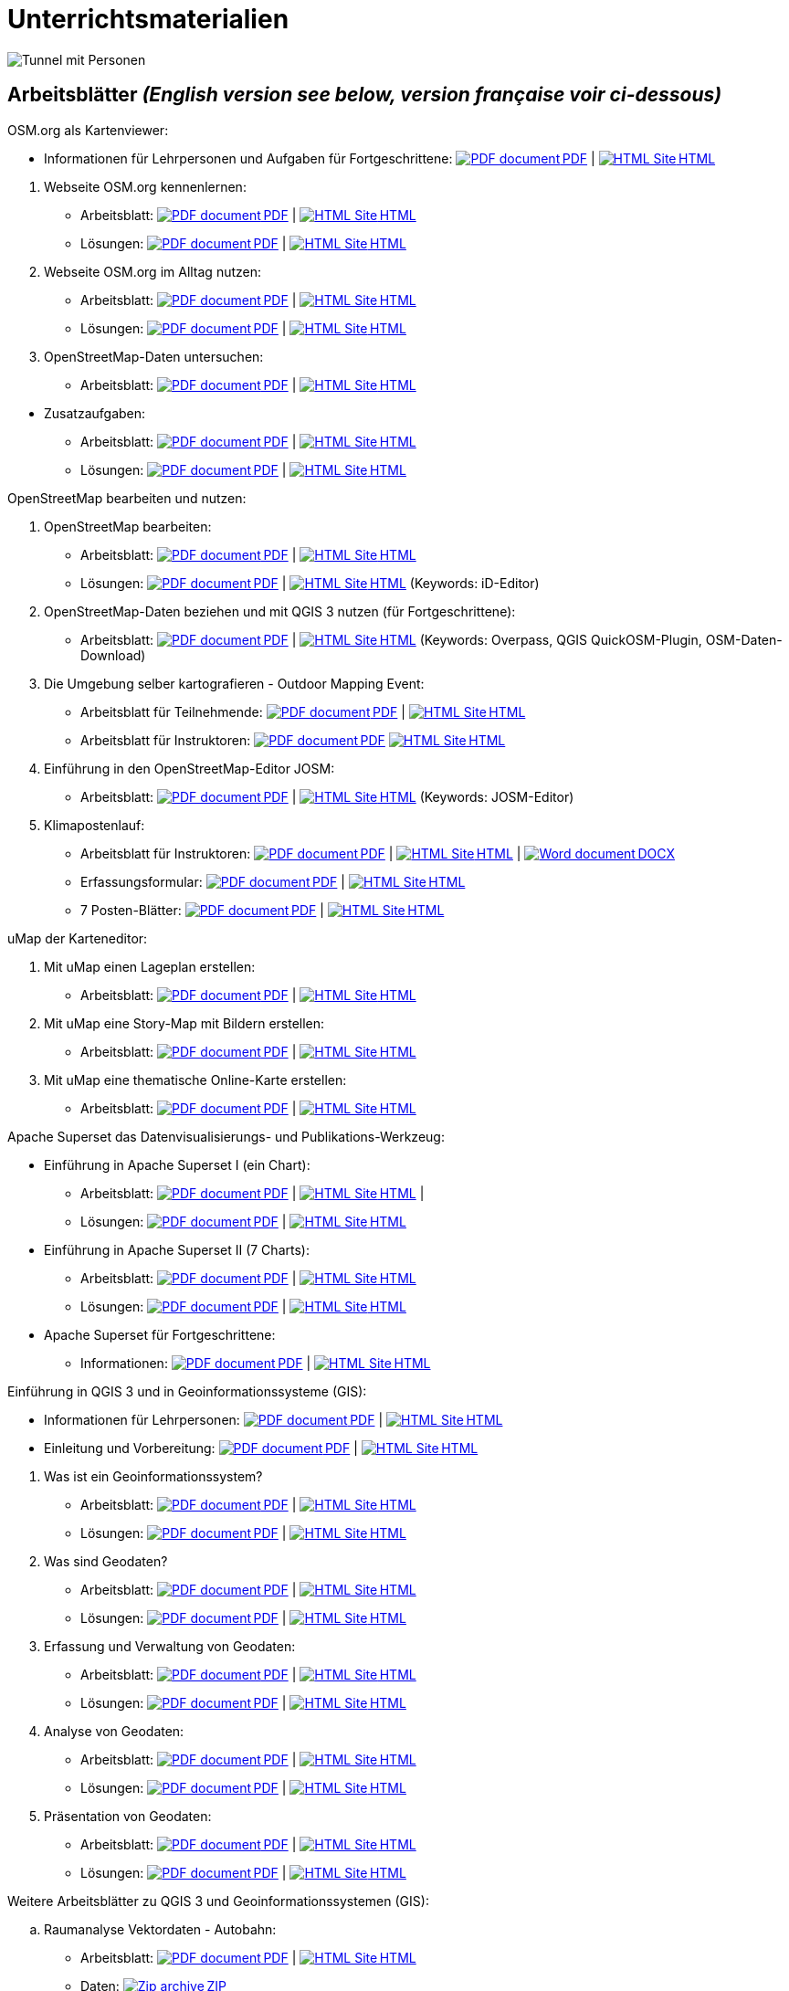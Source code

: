 = Unterrichtsmaterialien

:date: 2018-07-11
:category: OpenSchoolMaps
:tags: Arbeitsblatt-Entwurf, Anleitungs-Entwurf, PDF
:slug: materialien

:repo-url: https://gitlab.com/openschoolmaps/openschoolmaps.gitlab.io
:artifacts-url: {repo-url}/-/jobs/artifacts

// CI/CD overrides lehrmittel-url through CLI.
:lehrmittel-url: https://openschoolmaps.ch/lehrmittel
:osm-viewer-worksheets: {lehrmittel-url}/osm-org_als_kartenviewer/arbeitsblaetter_fuer_sus
:klimapostenlauf-url: {lehrmittel-url}/postenlauf_hsr

:pdf-icon: image:../file-icons/page_white_acrobat.png[PDF document]
:doc-icon: image:../file-icons/page_white_word.png[Word document]
:zip-icon: image:../file-icons/page_white_zip.png[Zip archive]
:html-icon: image:../file-icons/page_white_world.png[HTML Site]
:nnbsp: &#8239;

image::../images/tunnel.jpg["Tunnel mit Personen"]

== Arbeitsblätter _(English version see below, version française voir ci-dessous)_

.OSM.org als Kartenviewer:
* Informationen für Lehrpersonen und Aufgaben für Fortgeschrittene:
{lehrmittel-url}/osm-org_als_kartenviewer/infos_fuer_lp/01_osm-org_als_kartenviewer_lp-infos.pdf[{pdf-icon}{nnbsp}PDF] |
{lehrmittel-url}/osm-org_als_kartenviewer/infos_fuer_lp/01_osm-org_als_kartenviewer_lp-infos.html[{html-icon}{nnbsp}HTML]

//-
. Webseite OSM.org kennenlernen:
  * Arbeitsblatt:
  {osm-viewer-worksheets}/01_webseite_osm-org_kennenlernen.pdf[{pdf-icon}{nnbsp}PDF] |
  {osm-viewer-worksheets}/01_webseite_osm-org_kennenlernen.html[{html-icon}{nnbsp}HTML]
  * Lösungen:
  {osm-viewer-worksheets}/01_webseite_osm-org_kennenlernen_solutions.pdf[{pdf-icon}{nnbsp}PDF] |
  {osm-viewer-worksheets}/01_webseite_osm-org_kennenlernen_solutions.html[{html-icon}{nnbsp}HTML]

. Webseite OSM.org im Alltag nutzen:
  * Arbeitsblatt:
  {osm-viewer-worksheets}/02_webseite_osm-org_im_alltag_nutzen.pdf[{pdf-icon}{nnbsp}PDF] |
  {osm-viewer-worksheets}/02_webseite_osm-org_im_alltag_nutzen.html[{html-icon}{nnbsp}HTML]
  * Lösungen:
  {osm-viewer-worksheets}/02_webseite_osm-org_im_alltag_nutzen_solutions.pdf[{pdf-icon}{nnbsp}PDF] |
  {osm-viewer-worksheets}/02_webseite_osm-org_im_alltag_nutzen_solutions.html[{html-icon}{nnbsp}HTML]

. OpenStreetMap-Daten untersuchen:
  * Arbeitsblatt:
  {osm-viewer-worksheets}/03_openstreetmap-daten_untersuchen.pdf[{pdf-icon}{nnbsp}PDF] |
  {osm-viewer-worksheets}/03_openstreetmap-daten_untersuchen.pdf[{html-icon}{nnbsp}HTML]

//-
* Zusatzaufgaben:
** Arbeitsblatt:
{osm-viewer-worksheets}/04_zusatzaufgaben.pdf[{pdf-icon}{nnbsp}PDF] |
{osm-viewer-worksheets}/04_zusatzaufgaben.pdf[{html-icon}{nnbsp}HTML]

** Lösungen:
{osm-viewer-worksheets}/04_zusatzaufgaben_solutions.pdf[{pdf-icon}{nnbsp}PDF] |
{osm-viewer-worksheets}/04_zusatzaufgaben_solutions.pdf[{html-icon}{nnbsp}HTML]

//-
.OpenStreetMap bearbeiten und nutzen:
. OpenStreetMap bearbeiten:
  * Arbeitsblatt:
  {lehrmittel-url}/osm_bearbeiten/01_openstreetmap_bearbeiten.pdf[{pdf-icon}{nnbsp}PDF] |
  {lehrmittel-url}/osm_bearbeiten/01_openstreetmap_bearbeiten.html[{html-icon}{nnbsp}HTML]
  * Lösungen:
  {lehrmittel-url}/osm_bearbeiten/01_openstreetmap_bearbeiten_solutions.pdf[{pdf-icon}{nnbsp}PDF] |
  {lehrmittel-url}/osm_bearbeiten/01_openstreetmap_bearbeiten_solutions.html[{html-icon}{nnbsp}HTML]
  (Keywords: iD-Editor)

. OpenStreetMap-Daten beziehen und mit QGIS 3 nutzen (für Fortgeschrittene):
  * Arbeitsblatt:
  {lehrmittel-url}/osm_bearbeiten/02_osm-daten_beziehen.pdf[{pdf-icon}{nnbsp}PDF] |
  {lehrmittel-url}/osm_bearbeiten/02_osm-daten_beziehen.html[{html-icon}{nnbsp}HTML]
  (Keywords: Overpass, QGIS QuickOSM-Plugin, OSM-Daten-Download)

. Die Umgebung selber kartografieren - Outdoor Mapping Event:
  * Arbeitsblatt für Teilnehmende:
  {lehrmittel-url}/osm_bearbeiten/03b_die_umgebung_selber_kartografieren_teilnehmer.pdf[{pdf-icon}{nnbsp}PDF] | {lehrmittel-url}/osm_bearbeiten/03b_die_umgebung_selber_kartografieren_teilnehmer.html[{html-icon}{nnbsp}HTML]
  * Arbeitsblatt für Instruktoren:
  {lehrmittel-url}/osm_bearbeiten/03a_die_umgebung_selber_kartografieren_instruktoren.pdf[{pdf-icon}{nnbsp}PDF]
  {lehrmittel-url}/osm_bearbeiten/03a_die_umgebung_selber_kartografieren_instruktoren.html[{html-icon}{nnbsp}HTML]

. Einführung in den OpenStreetMap-Editor JOSM:
  * Arbeitsblatt:
  {lehrmittel-url}/osm_bearbeiten/04_josm_einfuehrung.pdf[{pdf-icon}{nnbsp}PDF] |
  {lehrmittel-url}/osm_bearbeiten/04_josm_einfuehrung.html[{html-icon}{nnbsp}HTML]
  (Keywords: JOSM-Editor)

. Klimapostenlauf:
  * Arbeitsblatt für Instruktoren:
  {klimapostenlauf-url}/klima_postenlauf_anleitung.pdf[{pdf-icon}{nnbsp}PDF] |
  {klimapostenlauf-url}/klima_postenlauf_anleitung.html[{html-icon}{nnbsp}HTML] |
  {klimapostenlauf-url}/klima_postenlauf_anleitung.docx[{doc-icon}{nnbsp}DOCX]
  * Erfassungsformular:
  {klimapostenlauf-url}/erfassungsformular.pdf[{pdf-icon}{nnbsp}PDF] |
  {klimapostenlauf-url}/erfassungsformular.html[{html-icon}{nnbsp}HTML]
  * 7 Posten-Blätter:
  {klimapostenlauf-url}/posten_blaetter.pdf[{pdf-icon}{nnbsp}PDF] |
  {klimapostenlauf-url}/posten_blaetter.html[{html-icon}{nnbsp}HTML]
//-

.uMap der Karteneditor:
. Mit uMap einen Lageplan erstellen:
  * Arbeitsblatt:
  {lehrmittel-url}/umap/01_lageplan_erstellen.pdf[{pdf-icon}{nnbsp}PDF] |
  {lehrmittel-url}/umap/01_lageplan_erstellen.html[{html-icon}{nnbsp}HTML]

. Mit uMap eine Story-Map mit Bildern erstellen:
  * Arbeitsblatt:
  {lehrmittel-url}/umap/03_story-map_erstellen.pdf[{pdf-icon}{nnbsp}PDF] |
  {lehrmittel-url}/umap/03_story-map_erstellen.html[{html-icon}{nnbsp}HTML]

. Mit uMap eine thematische Online-Karte erstellen:
  * Arbeitsblatt:
  {lehrmittel-url}/umap/02_online-karte_erstellen.pdf[{pdf-icon}{nnbsp}PDF] |
  {lehrmittel-url}/umap/02_online-karte_erstellen.html[{html-icon}{nnbsp}HTML]

//-
.Apache Superset das Datenvisualisierungs- und Publikations-Werkzeug:
* Einführung in Apache Superset I (ein Chart):
** Arbeitsblatt:
{lehrmittel-url}/einfuehrung_in_apache_superset/einfuehrung_in_apache_superset_one_chart.pdf[{pdf-icon}{nnbsp}PDF] |
{lehrmittel-url}/einfuehrung_in_apache_superset/einfuehrung_in_apache_superset_one_chart.html[{html-icon}{nnbsp}HTML] |
** Lösungen:
{lehrmittel-url}/einfuehrung_in_apache_superset/einfuehrung_in_apache_superset_one_chart_solutions.pdf[{pdf-icon}{nnbsp}PDF] |
{lehrmittel-url}/einfuehrung_in_apache_superset/einfuehrung_in_apache_superset_one_chart_solutions.html[{html-icon}{nnbsp}HTML]

* Einführung in Apache Superset II (7 Charts):
** Arbeitsblatt:
{lehrmittel-url}/einfuehrung_in_apache_superset/einfuehrung_in_apache_superset_7_charts.pdf[{pdf-icon}{nnbsp}PDF] |
{lehrmittel-url}/einfuehrung_in_apache_superset/einfuehrung_in_apache_superset_7_charts.html[{html-icon}{nnbsp}HTML]
** Lösungen:
{lehrmittel-url}/einfuehrung_in_apache_superset/einfuehrung_in_apache_superset_7_charts_solutions.pdf[{pdf-icon}{nnbsp}PDF] |
{lehrmittel-url}/einfuehrung_in_apache_superset/einfuehrung_in_apache_superset_7_charts_solutions.html[{html-icon}{nnbsp}HTML]

* Apache Superset für Fortgeschrittene:
** Informationen:
{lehrmittel-url}/einfuehrung_in_apache_superset/apache_superset_fuer_fortgeschrittene.pdf[{pdf-icon}{nnbsp}PDF] |
{lehrmittel-url}/einfuehrung_in_apache_superset/apache_superset_fuer_fortgeschrittene.html[{html-icon}{nnbsp}HTML]

:qgis-worksheets: {lehrmittel-url}/einfuehrung_in_qgis/arbeitsblaetter_fuer_sus

//-
.Einführung in QGIS 3 und in Geoinformationssysteme (GIS):
* Informationen für Lehrpersonen:
{lehrmittel-url}/einfuehrung_in_qgis/infos_fuer_lp/01_einfuehrung_in_qgis_lp_infos.pdf[{pdf-icon}{nnbsp}PDF] |
{lehrmittel-url}/einfuehrung_in_qgis/infos_fuer_lp/01_einfuehrung_in_qgis_lp_infos.html[{html-icon}{nnbsp}HTML]

* Einleitung und Vorbereitung:
{qgis-worksheets}/0_einleitung_und_vorbereitung.pdf[{pdf-icon}{nnbsp}PDF] |
{qgis-worksheets}/0_einleitung_und_vorbereitung.html[{html-icon}{nnbsp}HTML]

//-
. Was ist ein Geoinformationssystem?
  * Arbeitsblatt:
  {qgis-worksheets}/1_was_ist_ein_gis.pdf[{pdf-icon}{nnbsp}PDF] |
  {qgis-worksheets}/1_was_ist_ein_gis.html[{html-icon}{nnbsp}HTML]
  * Lösungen:
  {qgis-worksheets}/1_was_ist_ein_gis_solutions.pdf[{pdf-icon}{nnbsp}PDF] |
  {qgis-worksheets}/1_was_ist_ein_gis_solutions.html[{html-icon}{nnbsp}HTML]

. Was sind Geodaten?
  * Arbeitsblatt:
  {qgis-worksheets}/2_was_sind_geodaten.pdf[{pdf-icon}{nnbsp}PDF] |
  {qgis-worksheets}/2_was_sind_geodaten.html[{html-icon}{nnbsp}HTML]
  * Lösungen:
  {qgis-worksheets}/2_was_sind_geodaten_solutions.pdf[{pdf-icon}{nnbsp}PDF] |
  {qgis-worksheets}/2_was_sind_geodaten_solutions.html[{html-icon}{nnbsp}HTML]

. Erfassung und Verwaltung von Geodaten:
  * Arbeitsblatt:
  {qgis-worksheets}/3_verwaltung_und_erfassung_von_geodaten.pdf[{pdf-icon}{nnbsp}PDF] |
  {qgis-worksheets}/3_verwaltung_und_erfassung_von_geodaten.html[{html-icon}{nnbsp}HTML]
  * Lösungen:
  {qgis-worksheets}/3_verwaltung_und_erfassung_von_geodaten_solutions.pdf[{pdf-icon}{nnbsp}PDF] |
  {qgis-worksheets}/3_verwaltung_und_erfassung_von_geodaten_solutions.html[{html-icon}{nnbsp}HTML]

. Analyse von Geodaten:
  * Arbeitsblatt:
  {qgis-worksheets}/4_analyse_von_geodaten.pdf[{pdf-icon}{nnbsp}PDF] |
  {qgis-worksheets}/4_analyse_von_geodaten.html[{html-icon}{nnbsp}HTML]
  * Lösungen:
  {qgis-worksheets}/4_analyse_von_geodaten_solutions.pdf[{pdf-icon}{nnbsp}PDF] |
  {qgis-worksheets}/4_analyse_von_geodaten_solutions.html[{html-icon}{nnbsp}HTML]

. Präsentation von Geodaten:
  * Arbeitsblatt:
  {qgis-worksheets}/5_praesentation_von_geodaten.pdf[{pdf-icon}{nnbsp}PDF] |
  {qgis-worksheets}/5_praesentation_von_geodaten.html[{html-icon}{nnbsp}HTML]
  * Lösungen:
  {qgis-worksheets}/5_praesentation_von_geodaten_solutions.pdf[{pdf-icon}{nnbsp}PDF] |
  {qgis-worksheets}/5_praesentation_von_geodaten_solutions.html[{html-icon}{nnbsp}HTML]

//-
.Weitere Arbeitsblätter zu QGIS 3 und Geoinformationssystemen (GIS):

.. Raumanalyse Vektordaten - Autobahn:
  * Arbeitsblatt:
  {lehrmittel-url}/geodaten-analyse_mit_qgis/vektordaten-analyse_mit_qgis/vektordaten-analyse_mit_qgis_autobahn.pdf[{pdf-icon}{nnbsp}PDF] |
  {lehrmittel-url}/geodaten-analyse_mit_qgis/vektordaten-analyse_mit_qgis/vektordaten-analyse_mit_qgis_autobahn.html[{html-icon}{nnbsp}HTML]
  * Daten:
  {lehrmittel-url}/zips/Daten_autobahn.zip[{zip-icon}{nnbsp}ZIP]

.. Raumanalyse Rasterdaten - Wo die Gämsen wohnen:
  * Arbeitsblatt:
  {lehrmittel-url}/geodaten-analyse_mit_qgis/rasterdaten-analyse_mit_qgis/rasterdaten-analyse_mit_qgis_gaemsen.pdf[{pdf-icon}{nnbsp}PDF] |
  {lehrmittel-url}/geodaten-analyse_mit_qgis/rasterdaten-analyse_mit_qgis/rasterdaten-analyse_mit_qgis_gaemsen.html[{html-icon}{nnbsp}HTML]
  * Daten: {lehrmittel-url}/zips/Input-Daten_gaemsen.zip[{zip-icon}{nnbsp}ZIP]

//-
.Zusätzliche Materialien:
* OpenStreetMap Tagging Cheatsheet:
  {lehrmittel-url}/OpenStreetMap%20Tagging%20Cheatsheet.pdf[{pdf-icon}{nnbsp}PDF] |
  {lehrmittel-url}/OpenStreetMap%20Tagging%20Cheatsheet.docx[{doc-icon}{nnbsp}DOCX]

* Einführung in QGIS 3:
  {lehrmittel-url}/zips/Daten_Leitprogramm_QGIS.zip[{zip-icon}{nnbsp}ZIP]

* Apache Superset-Daten (CSV):
  {lehrmittel-url}/zips/Superset-Datentabellen.zip[{zip-icon}{nnbsp}ZIP]

Diese Informations- und Arbeitsblätter (PDFs) werden aus den Dateien auf {repo-url}/tree/master/lehrmittel[dieser Seite] erzeugt und verwenden die Auszeichnungssprache https://asciidoctor.org/docs/what-is-asciidoc/[AsciiDoc].

Wenn Ihnen Fehler auffallen oder etwas einfällt, was man an den Unterrichtsmaterialien verbessern kann, schauen Sie sich die Seite "Weitere Unterrichtsideen" an.

.English version

Get {artifacts-url}/english/download?job=PDFs[{zip-icon}{nnbsp}these materials in English] (Zip archive)

.Version française

Obtenez {artifacts-url}/french/download?job=PDFs[{zip-icon}{nnbsp}ces documents en français] (archive Zip)

Bildquelle: Yves Maurer 2018
